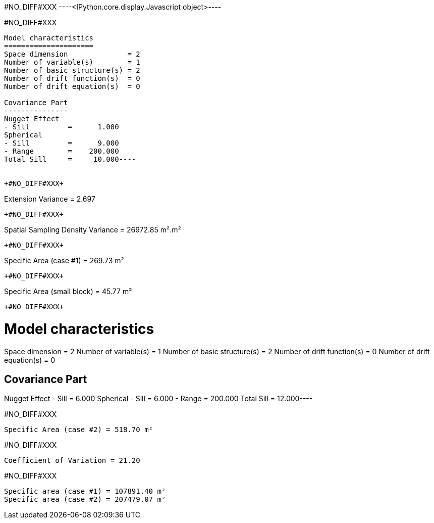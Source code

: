 +#NO_DIFF#XXX+
----<IPython.core.display.Javascript object>----


+#NO_DIFF#XXX+
----
Model characteristics
=====================
Space dimension              = 2
Number of variable(s)        = 1
Number of basic structure(s) = 2
Number of drift function(s)  = 0
Number of drift equation(s)  = 0

Covariance Part
---------------
Nugget Effect
- Sill         =      1.000
Spherical
- Sill         =      9.000
- Range        =    200.000
Total Sill     =     10.000----


+#NO_DIFF#XXX+
----
Extension Variance = 2.697
----


+#NO_DIFF#XXX+
----
Spatial Sampling Density Variance = 26972.85 m².m²
----


+#NO_DIFF#XXX+
----
Specific Area (case #1) = 269.73 m²
----


+#NO_DIFF#XXX+
----
Specific Area (small block) = 45.77 m²
----


+#NO_DIFF#XXX+
----
Model characteristics
=====================
Space dimension              = 2
Number of variable(s)        = 1
Number of basic structure(s) = 2
Number of drift function(s)  = 0
Number of drift equation(s)  = 0

Covariance Part
---------------
Nugget Effect
- Sill         =      6.000
Spherical
- Sill         =      6.000
- Range        =    200.000
Total Sill     =     12.000----


+#NO_DIFF#XXX+
----
Specific Area (case #2) = 518.70 m²
----


+#NO_DIFF#XXX+
----
Coefficient of Variation = 21.20
----


+#NO_DIFF#XXX+
----
Specific area (case #1) = 107891.40 m²
Specific area (case #2) = 207479.07 m²
----
